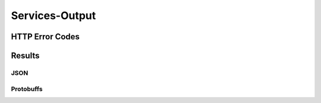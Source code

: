 Services-Output
*****************

HTTP Error Codes
##################


Results
#################

JSON
=======

Protobuffs
============